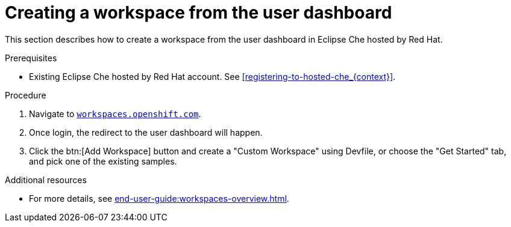 // Module included in the following assemblies:
//
// hosted-che


[id="creating-a-workspace-from-the-user-dashboard_{context}"]
= Creating a workspace from the user dashboard

This section describes how to create a workspace from the user dashboard in Eclipse Che hosted by Red Hat.

.Prerequisites

* Existing Eclipse Che hosted by Red Hat account. See xref:registering-to-hosted-che_{context}[].

.Procedure

. Navigate to link:https://workspaces.openshift.com[`workspaces.openshift.com`].

. Once login, the redirect to the user dashboard will happen.

. Click the btn:[Add Workspace] button and create a "Custom Workspace" using Devfile, or choose the "Get Started" tab, and pick one of the existing samples.

.Additional resources

* For more details, see xref:end-user-guide:workspaces-overview.adoc[].
